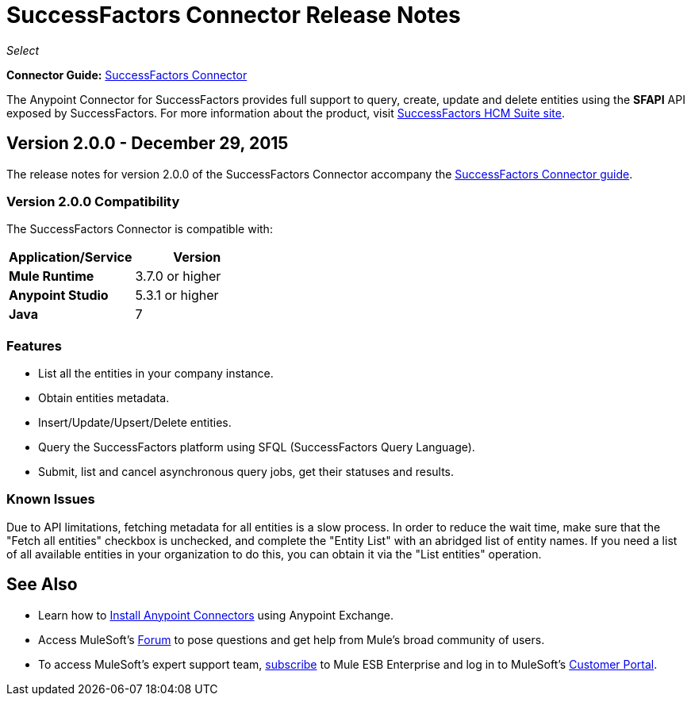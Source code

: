 = SuccessFactors Connector Release Notes
:keywords: release notes, connector, sap, successfactors

_Select_

*Connector Guide:* link:/mule-user-guide/v/3.8/successfactors-connector[SuccessFactors Connector]

The Anypoint Connector for SuccessFactors provides full support to query, create, update and delete entities using the **SFAPI** API exposed by SuccessFactors. For more information about the product, visit link:https://help.sap.com/cloud4hr[SuccessFactors HCM Suite site].

== Version 2.0.0 - December 29, 2015

The release notes for version 2.0.0 of the SuccessFactors Connector accompany the link:/mule-user-guide/v/3.8/successfactors-connector[SuccessFactors Connector guide].

=== Version 2.0.0 Compatibility

The SuccessFactors Connector is compatible with:

|===
|Application/Service|Version

|*Mule Runtime* |3.7.0 or higher
|*Anypoint Studio* |5.3.1 or higher
|*Java* |7
|===

=== Features

- List all the entities in your company instance.
- Obtain entities metadata.
- Insert/Update/Upsert/Delete entities.
- Query the SuccessFactors platform using SFQL (SuccessFactors Query Language).
- Submit, list and cancel asynchronous query jobs, get their statuses and results.

=== Known Issues

Due to API limitations, fetching metadata for all entities is a slow process. In order to reduce the wait time, make sure that the "Fetch all entities" checkbox is unchecked, and complete the "Entity List" with an abridged list of entity names. If you need a list of all available entities in your organization to do this, you can obtain it via the "List entities" operation.

== See Also

* Learn how to link:/mule-fundamentals/v/3.7/anypoint-exchange[Install Anypoint Connectors] using Anypoint Exchange.
* Access MuleSoft’s link:http://forum.mulesoft.org/mulesoft[Forum] to pose questions and get help from Mule’s broad community of users.
* To access MuleSoft’s expert support team, link:http://www.mulesoft.com/mule-esb-subscription[subscribe] to Mule ESB Enterprise and log in to MuleSoft’s link:http://www.mulesoft.com/support-login[Customer Portal].
